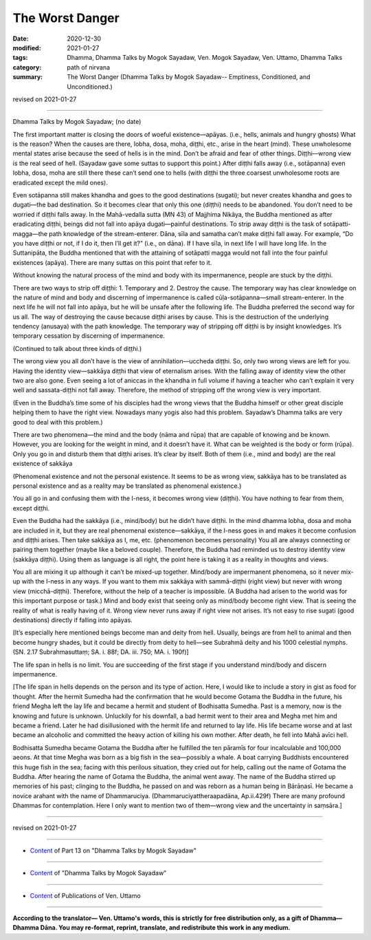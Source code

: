 =============================================
The Worst Danger
=============================================

:date: 2020-12-30
:modified: 2021-01-27
:tags: Dhamma, Dhamma Talks by Mogok Sayadaw, Ven. Mogok Sayadaw, Ven. Uttamo, Dhamma Talks
:category: path of nirvana
:summary: The Worst Danger (Dhamma Talks by Mogok Sayadaw-- Emptiness, Conditioned, and Unconditioned.)

revised on 2021-01-27

------

Dhamma Talks by Mogok Sayadaw; (no date)

The first important matter is closing the doors of woeful existence—apāyas. (i.e., hells, animals and hungry ghosts) What is the reason? When the causes are there, lobha, dosa, moha, diṭṭhi, etc., arise in the heart (mind). These unwholesome mental states arise because the seed of hells is in the mind. Don’t be afraid and fear of other things. Diṭṭhi—wrong view is the real seed of hell. (Sayadaw gave some suttas to support this point.) After diṭṭhi falls away (i.e., sotāpanna) even lobha, dosa, moha are still there these can’t send one to hells (with diṭṭhi the three coarsest unwholesome roots are eradicated except the mild ones). 

Even sotāpanna still makes khandha and goes to the good destinations (sugati); but never creates khandha and goes to dugati—the bad destination. So it becomes clear that only this one (diṭṭhi) needs to be abandoned. You don’t need to be worried if diṭṭhi falls away. In the Mahā-vedalla sutta (MN 43) of Majjhima Nikāya, the Buddha mentioned as after eradicating diṭṭhi, beings did not fall into apāya dugati—painful destinations. To strip away diṭṭhi is the task of sotāpatti-magga—the path knowledge of the stream-enterer. Dāna, sīla and samatha can’t make diṭṭhi fall away. For example, “Do you have diṭṭhi or not, if I do it, then I’ll get it?” (i.e., on dāna). If I have sīla, in next life I will have long life. In the Suttanipāta, the Buddha mentioned that with the attaining of sotāpatti magga would not fall into the four painful existences (apāya). There are many suttas on this point that refer to it.

Without knowing the natural process of the mind and body with its impermanence,  people are stuck by the diṭṭhi.

There are two ways to strip off diṭṭhi: 1. Temporary and 2. Destroy the cause. The temporary way has clear knowledge on the nature of mind and body and discerning of impermanence is called cūḷa-sotāpanna—small stream-enterer. In the next life he will not fall into apāya, but he will be unsafe after the following life. The Buddha preferred the second way for us all. The way of destroying the cause because diṭṭhi arises by cause. This is the destruction of the underlying tendency (anusaya) with the path knowledge. The temporary way of stripping off diṭṭhi is by insight knowledges. It’s temporary cessation by discerning of impermanence. 

(Continued to talk about three kinds of diṭṭhi.) 

The wrong view you all don’t have is the view of annihilation—uccheda diṭṭhi. So, only two wrong views are left for you. Having the identity view—sakkāya diṭṭhi that view of eternalism arises. With the falling away of identity view the other two are also gone. Even seeing a lot of aniccas in the khandha in full volume if having a teacher who can’t explain it very well and sassata-diṭṭhi not fall away. Therefore, the method of stripping off the wrong view is very important.

(Even in the Buddha’s time some of his disciples had the wrong views that the Buddha himself or other great disciple helping them to have the right view. Nowadays many yogis also had this problem. Sayadaw’s Dhamma talks are very good to deal with this problem.)

There are two phenomena—the mind and the body (nāma and rūpa) that are capable of knowing and be known. However, you are looking for the weight in mind, and it doesn’t have it. What can be weighted is the body or form (rūpa). Only you go in and disturb them that diṭṭhi arises. It’s clear by itself. Both of them (i.e., mind and body) are the real existence of sakkāya 

(Phenomenal existence and not the personal existence. It seems to be as wrong view, sakkāya has to be translated as personal existence and as a reality may be translated as phenomenal existence.) 

You all go in and confusing them with the I-ness, it becomes wrong view (diṭṭhi). You have nothing to fear from them, except diṭṭhi. 

Even the Buddha had the sakkāya (i.e., mind/body) but he didn’t have diṭṭhi. In the mind dhamma lobha, dosa and moha are included in it, but they are real phenomenal existence—sakkāya, if the I-ness goes in and makes it become confusion and diṭṭhi arises. Then take sakkāya as I, me, etc. (phenomenon becomes personality) You all are always connecting or pairing them together (maybe like a beloved couple). Therefore, the Buddha had reminded us to destroy identity view (sakkāya diṭṭhi). Using them as language is all right, the point here is taking it as a reality in thoughts and views.

You all are mixing it up although it can’t be mixed-up together. Mind/body are impermanent phenomena, so it never mix-up with the I-ness in any ways. If you want to them mix sakkāya with sammā-diṭṭhi (right view) but never with wrong view (micchā-diṭṭhi). Therefore, without the help of a teacher is impossible. (A Buddha had arisen to the world was for this important purpose or task.) Mind and body exist that seeing only as mind/body become right view. That is seeing the reality of what is really having of it. Wrong view never runs away if right view not arises. It’s not easy to rise sugati (good destinations) directly if falling into apāyas.

[It’s especially here mentioned beings become man and deity from hell. Usually, beings are from hell to animal and then become hungry shades, but it could be directly from deity to hell—see Subrahmā deity and his 1000 celestial nymphs. (SN. 2.17 Subrahmasuttaṃ; SA. i. 88f; DA. iii. 750; MA. i. 190f)]

The life span in hells is no limit. You are succeeding of the first stage if you understand mind/body and discern impermanence.

[The life span in hells depends on the person and its type of action. Here, I would like to include a story in gist as food for thought. After the hermit Sumedha had the confirmation that he would become Gotama the Buddha in the future, his friend Megha left the lay life and became a hermit and student of Bodhisatta Sumedha. Past is a memory, now is the knowing and future is unknown. Unluckily for his downfall, a bad hermit went to their area and Megha met him and became a friend. Later he had disillusioned with the hermit life and returned to lay life. His life became worse and at last became an alcoholic and committed the heavy action of killing his own mother. After death, he fell into Mahā avīci hell. 

Bodhisatta Sumedha became Gotama the Buddha after he fulfilled the ten pāramīs for four incalculable and 100,000 aeons. At that time Megha was born as a big fish in the sea—possibly a whale. A boat carrying Buddhists encountered this huge fish in the sea; facing with this perilous situation, they cried out for help, calling out the name of Gotama the Buddha. After hearing the name of Gotama the Buddha, the animal went away. The name of the Buddha stirred up memories of his past; clinging to the Buddha, he passed on and was reborn as a human being in Bārāṇasī. He became a novice arahant with the name of Dhammaruciya. (Dhammaruciyattheraapadāna, Ap.ii.429f) There are many profound Dhammas for contemplation. Here I only want to mention two of them—wrong view and the uncertainty in saṃsāra.]

------

revised on 2021-01-27

------

- `Content <{filename}pt13-content-of-part13%zh.rst>`__ of Part 13 on "Dhamma Talks by Mogok Sayadaw"

------

- `Content <{filename}content-of-dhamma-talks-by-mogok-sayadaw%zh.rst>`__ of "Dhamma Talks by Mogok Sayadaw"

------

- `Content <{filename}../publication-of-ven-uttamo%zh.rst>`__ of Publications of Ven. Uttamo

------

**According to the translator— Ven. Uttamo's words, this is strictly for free distribution only, as a gift of Dhamma—Dhamma Dāna. You may re-format, reprint, translate, and redistribute this work in any medium.**

..
  2021-01-27 proofread by bhante; old: Don’t know the nature of mind and body process and its impermanence that diṭṭhi is stuck with them.
  2021-01-11 rev. proofread by bhante; 
  2020-12-30 create rst; post on 12-30